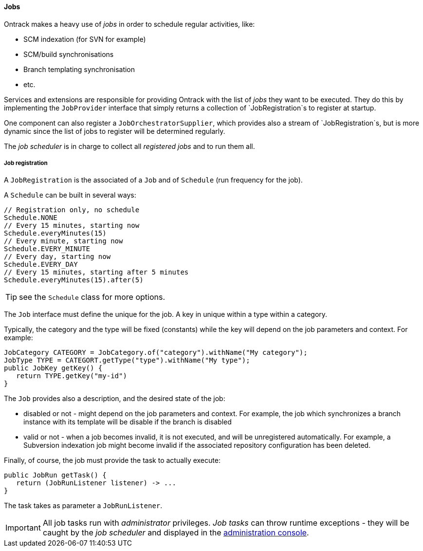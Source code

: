 [[architecture-jobs]]
==== Jobs

Ontrack makes a heavy use of _jobs_ in order to schedule regular activities,
like:

* SCM indexation (for SVN for example)
* SCM/build synchronisations
* Branch templating synchronisation
* etc.

Services and extensions are responsible for providing Ontrack with the list of
_jobs_ they want to be executed. They do this by implementing the
`JobProvider` interface that simply returns a collection of `JobRegistration`s
to register at startup.

One component can also register a `JobOrchestratorSupplier`, which provides
also a stream of `JobRegistration`s, but is more dynamic since the list
of jobs to register will be determined regularly.

The _job scheduler_ is in charge to collect all _registered jobs_ and to run
them all.

[[architecture-jobs-registration]]
===== Job registration

A `JobRegistration` is the associated of a `Job` and of `Schedule` (run
frequency for the job).

A `Schedule` can be built in several ways:

[source,java]
----
// Registration only, no schedule
Schedule.NONE
// Every 15 minutes, starting now
Schedule.everyMinutes(15)
// Every minute, starting now
Schedule.EVERY_MINUTE
// Every day, starting now
Schedule.EVERY_DAY
// Every 15 minutes, starting after 5 minutes
Schedule.everyMinutes(15).after(5)
----

TIP: see the `Schedule` class for more options.

The `Job` interface must define the unique for the job. A key in unique
within a type within a category.

Typically, the category and the type will be fixed (constants) while the
key will depend on the job parameters and context. For example:

[source,java]
----
JobCategory CATEGORY = JobCategory.of("category").withName("My category");
JobType TYPE = CATEGORT.getType("type").withName("My type");
public JobKey getKey() {
   return TYPE.getKey("my-id")
}
----

The `Job` provides also a description, and the desired state of the job:

* disabled or not - might depend on the job parameters and context. For example,
  the job which synchronizes a branch instance with its template will be disable
  if the branch is disabled
* valid or not - when a job becomes invalid, it is not executed, and will be
  unregistered automatically. For example, a Subversion indexation job might
  become invalid if the associated repository configuration has been deleted.

Finally, of course, the job must provide the task to actually execute:

[source,java]
----
public JobRun getTask() {
   return (JobRunListener listener) -> ...
}
----

The task takes as parameter a `JobRunListener`.

IMPORTANT: All job tasks run with _administrator_ privileges. _Job tasks_ can
throw runtime exceptions - they will be caught by the _job scheduler_ and
displayed in the <<admin-console-jobs, administration console>>.

